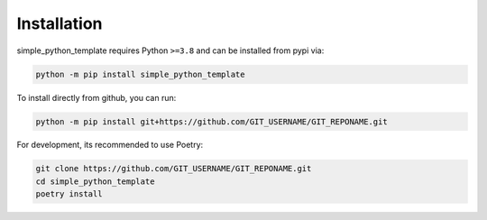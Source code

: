 Installation
============

simple_python_template requires Python ``>=3.8`` and can be installed from pypi via:

.. code-block:: bash

   python -m pip install simple_python_template


To install directly from github, you can run:

.. code-block:: bash

   python -m pip install git+https://github.com/GIT_USERNAME/GIT_REPONAME.git

For development, its recommended to use Poetry:

.. code-block:: bash

   git clone https://github.com/GIT_USERNAME/GIT_REPONAME.git
   cd simple_python_template
   poetry install
